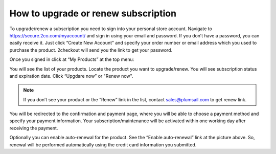 How to upgrade or renew subscription
------------------------------------

To upgrade/renew a subscription you need to sign into your personal store account. Navigate to https://secure.2co.com/myaccount/ and sign in using your email and password. If you don’t have a password, you can easily receive it. Just click “Create New Account” and specify your order number or email address which you used to purchase the product. 2checkout will send you the link to get your password.

|SignInTo2co|

Once you signed in click at “My Products” at the top menu:

|AvangateTopMenu|

You will see the list of your products. Locate the product you want to upgrade/renew. You will see subscription status and expiration date. Click “Upgdare now” or "Renew now".

.. note:: If you don’t see your product or the “Renew” link in the list, contact sales@plumsail.com to get renew link.

You will be redirected to the confirmation and payment page, where you will be able to choose a payment method and specify your payment information. Your subscription/maintenance will be activated within one working day after receiving the payment.

|RenewSample|

Optionally you can enable auto-renewal for the product. See the “Enable auto-renewal” link at the picture above. So, renewal will be performed automatically using the credit card information you submitted.

.. |SignInTo2co| image:: ../_static/img/general/sign-in-to-2co.png
   :alt: Signin to 2checkout
.. |AvangateTopMenu| image:: ../_static/img/general/avangate-top-menu.png
   :alt: 2checkout top menu
.. |RenewSample| image:: ../_static/img/general/renew-sample.png
   :alt: Renew sample
